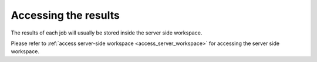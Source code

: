 Accessing the results
^^^^^^^^^^^^^^^^^^^^^

The results of each job will usually be stored inside the server side workspace.

Please refer to :ref:`access server-side workspace <access_server_workspace>`
for accessing the server side workspace.
